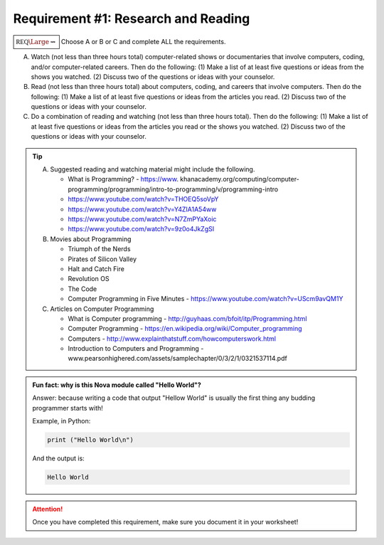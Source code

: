 Requirement #1: Research and Reading
++++++++++++++++++++++++++++++++++++
   
:math:`\boxed{\mathbb{REQ}\Large \rightsquigarrow}`  Choose A or B or C and complete ALL the requirements.

A. Watch (not less than three hours total) computer-related shows or documentaries that involve computers, coding, and/or computer-related careers. Then do the following:
   (1) Make a list of at least five questions or ideas from the shows you watched.
   (2) Discuss two of the questions or ideas with your counselor.

B. Read (not less than three hours total) about computers, coding, and careers that involve computers. Then do the following:
   (1) Make a list of at least five questions or ideas from the articles you read.
   (2) Discuss two of the questions or ideas with your counselor.

C. Do a combination of reading and watching (not less than three hours total). Then do the following:
   (1) Make a list of at least five questions or ideas from the articles you read or the shows you watched.
   (2) Discuss two of the questions or ideas with your counselor.

.. tip::
   A. Suggested reading and watching material might include the following.
      
      * What is Programming? - https://www. khanacademy.org/computing/computer-programming/programming/intro-to-programming/v/programming-intro
      * https://www.youtube.com/watch?v=THOEQ5soVpY
      * https://www.youtube.com/watch?v=Y4ZIA1A54ww
      * https://www.youtube.com/watch?v=N7ZmPYaXoic
      * https://www.youtube.com/watch?v=9z0o4JkZgSI       

   B.  Movies about Programming

       * Triumph of the Nerds
       * Pirates of Silicon Valley
       * Halt and Catch Fire
       * Revolution OS
       * The Code
       * Computer Programming in Five Minutes - https://www.youtube.com/watch?v=UScm9avQM1Y\

   C. Articles on Computer Programming

      * What is Computer programming - http://guyhaas.com/bfoit/itp/Programming.html
      * Computer Programming - https://en.wikipedia.org/wiki/Computer_programming
      * Computers - http://www.explainthatstuff.com/howcomputerswork.html
      * Introduction to Computers and Programming - www.pearsonhighered.com/assets/samplechapter/0/3/2/1/0321537114.pdf

.. admonition:: Fun fact: why is this Nova module called "Hello World"?

   Answer: because writing a code that output "Hellow World" is usually the first thing any budding programmer starts with!
	 
   Example, in Python:

   .. code:: python
		   
      print ("Hello World\n")

   And the output is:

   .. code::

      Hello World
   
.. attention:: Once you have completed this requirement, make sure you document it in your worksheet!

